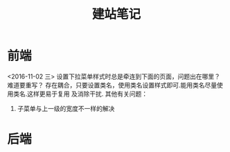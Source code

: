 #+TITLE: 建站笔记
* 前端
<2016-11-02 三>
设置下拉菜单样式时总是牵连到下面的页面，问题出在哪里？难道要重写？
存在耦合，只要设置类名，使用类名设置样式即可.能用类名尽量使用类名.这样更易于复用
及消除干扰.
其他有关问题：
 1. 子菜单与上一级的宽度不一样的解决
* 后端


